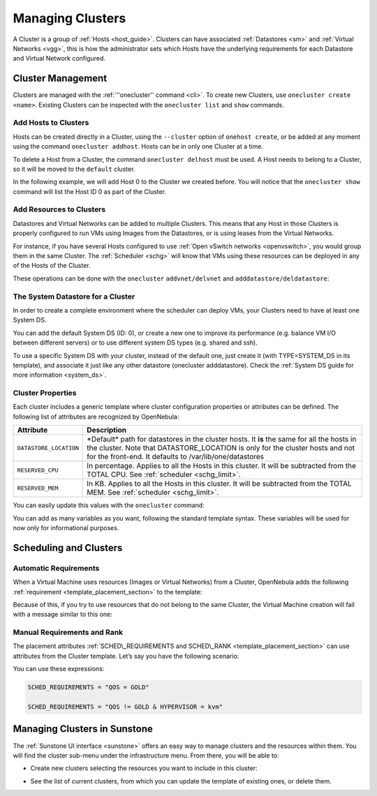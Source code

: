 .. _cluster_guide:

==================
Managing Clusters
==================

A Cluster is a group of :ref:`Hosts <host_guide>`. Clusters can have associated :ref:`Datastores <sm>` and :ref:`Virtual Networks <vgg>`, this is how the administrator sets which Hosts have the underlying requirements for each Datastore and Virtual Network configured.

Cluster Management
==================

Clusters are managed with the :ref:`''onecluster'' command <cli>`. To create new Clusters, use ``onecluster create <name>``. Existing Clusters can be inspected with the ``onecluster list`` and ``show`` commands.

.. prompt:: bash $ auto

    $ onecluster list
      ID NAME            HOSTS NETS  DATASTORES

    $ onecluster create production
    ID: 100

    $ onecluster list
      ID NAME            HOSTS NETS  DATASTORES
     100 production      0     0     0

    $ onecluster show production
    CLUSTER 100 INFORMATION
    ID             : 100
    NAME           : production

    HOSTS

    VNETS

    DATASTORES

Add Hosts to Clusters
---------------------

Hosts can be created directly in a Cluster, using the ``--cluster`` option of ``onehost create``, or be added at any moment using the command ``onecluster addhost``. Hosts can be in only one Cluster at a time.

To delete a Host from a Cluster, the command ``onecluster delhost`` must be used. A Host needs to belong to a Cluster, so it will be moved to the ``default`` cluster.

In the following example, we will add Host 0 to the Cluster we created before. You will notice that the ``onecluster show`` command will list the Host ID 0 as part of the Cluster.

.. prompt:: bash $ auto

    $ onehost list
      ID NAME         CLUSTER     RVM   TCPU   FCPU   ACPU   TMEM   FMEM   AMEM STAT
       0 host01       -             7    400    290    400   3.7G   2.2G   3.7G   on

    $ onecluster addhost production host01

    $ onehost list
      ID NAME         CLUSTER     RVM   TCPU   FCPU   ACPU   TMEM   FMEM   AMEM STAT
       0 host01       producti      7    400    290    400   3.7G   2.2G   3.7G   on

    $ onecluster show production
    CLUSTER 100 INFORMATION
    ID             : 100
    NAME           : production

    HOSTS
    0

    VNETS

    DATASTORES

Add Resources to Clusters
-------------------------

Datastores and Virtual Networks can be added to multiple Clusters. This means that any Host in those Clusters is properly configured to run VMs using Images from the Datastores, or is using leases from the Virtual Networks.

For instance, if you have several Hosts configured to use :ref:`Open vSwitch networks <openvswitch>`, you would group them in the same Cluster. The :ref:`Scheduler <schg>` will know that VMs using these resources can be deployed in any of the Hosts of the Cluster.

These operations can be done with the ``onecluster`` ``addvnet/delvnet`` and ``adddatastore/deldatastore``:

.. prompt:: bash $ auto

    $ onecluster addvnet production priv-ovswitch

    $ onecluster adddatastore production iscsi

    $ onecluster list
      ID NAME            HOSTS NETS  DATASTORES
     100 production      1     1     1

    $ onecluster show 100
    CLUSTER 100 INFORMATION
    ID             : 100
    NAME           : production

    CLUSTER TEMPLATE

    HOSTS
    0

    VNETS
    1

    DATASTORES
    100

The System Datastore for a Cluster
----------------------------------

In order to create a complete environment where the scheduler can deploy VMs, your Clusters need to have at least one System DS.

You can add the default System DS (ID: 0), or create a new one to improve its performance (e.g. balance VM I/O between different servers) or to use different system DS types (e.g. shared and ssh).

To use a specific System DS with your cluster, instead of the default one, just create it (with TYPE=SYSTEM\_DS in its template), and associate it just like any other datastore (onecluster adddatastore). Check the :ref:`System DS guide for more information <system_ds>`.

Cluster Properties
------------------

Each cluster includes a generic template where cluster configuration properties or attributes can be defined. The following list of attributes are recognized by OpenNebula:

+------------------------+--------------------------------------------------------------------------+
|       Attribute        |                               Description                                |
+========================+==========================================================================+
| ``DATASTORE_LOCATION`` | \*Default\* path for datastores in the cluster hosts. It **is** the same |
|                        | for all the hosts in the cluster. Note that DATASTORE\_LOCATION is only  |
|                        | for the cluster hosts and not for the front-end. It defaults             |
|                        | to /var/lib/one/datastores                                               |
+------------------------+--------------------------------------------------------------------------+
| ``RESERVED_CPU``       | In percentage. Applies to all the Hosts in this cluster. It will be      |
|                        | subtracted from the TOTAL CPU. See :ref:`scheduler <schg_limit>`.        |
+------------------------+--------------------------------------------------------------------------+
| ``RESERVED_MEM``       | In KB. Applies to all the Hosts in this cluster. It will be subtracted   |
|                        | from the TOTAL MEM. See :ref:`scheduler <schg_limit>`.                   |
+------------------------+--------------------------------------------------------------------------+

You can easily update this values with the ``onecluster`` command:

.. prompt:: bash $ auto

    $ onecluster update production

    -----8<----- editor session ------8<------

    DATASTORE_LOCATION="/mnt/nas/datastores"
    ~
    ~
    ~
    ----->8----- editor session ------>8------

    $ onecluster show production
    CLUSTER 100 INFORMATION
    ID               : 100
    NAME             : production
    SYSTEM DATASTORE : 100

    CLUSTER TEMPLATE
    DATASTORE_LOCATION="/mnt/nas/datastores"

    HOSTS
    0

    VNETS
    1

    DATASTORES
    100

You can add as many variables as you want, following the standard template syntax. These variables will be used for now only for informational purposes.

Scheduling and Clusters
=======================

Automatic Requirements
----------------------

When a Virtual Machine uses resources (Images or Virtual Networks) from a Cluster, OpenNebula adds the following :ref:`requirement <template_placement_section>` to the template:

.. prompt:: bash $ auto

    $ onevm show 0
    [...]
    AUTOMATIC_REQUIREMENTS="CLUSTER_ID = 100"

Because of this, if you try to use resources that do not belong to the same Cluster, the Virtual Machine creation will fail with a message similar to this one:

.. prompt:: bash $ auto

    $ onetemplate instantiate 0
    [TemplateInstantiate] Error allocating a new virtual machine. Incompatible cluster IDs.
    DISK [0]: IMAGE [0] from DATASTORE [1] requires CLUSTER [101]
    NIC [0]: NETWORK [1] requires CLUSTER [100]

Manual Requirements and Rank
----------------------------

The placement attributes :ref:`SCHED\_REQUIREMENTS and SCHED\_RANK <template_placement_section>` can use attributes from the Cluster template. Let’s say you have the following scenario:

.. prompt:: bash $ auto

    $ onehost list
      ID NAME            CLUSTER   RVM      ALLOCATED_CPU      ALLOCATED_MEM STAT
       1 host01          cluster_a   0       0 / 200 (0%)     0K / 3.6G (0%) on
       2 host02          cluster_a   0       0 / 200 (0%)     0K / 3.6G (0%) on
       3 host03          cluster_b   0       0 / 200 (0%)     0K / 3.6G (0%) on

    $ onecluster show cluster_a
    CLUSTER TEMPLATE
    QOS="GOLD"

    $ onecluster show cluster_b
    CLUSTER TEMPLATE
    QOS="SILVER"

You can use these expressions:

.. code-block:: bash

    SCHED_REQUIREMENTS = "QOS = GOLD"
     
    SCHED_REQUIREMENTS = "QOS != GOLD & HYPERVISOR = kvm"

Managing Clusters in Sunstone
=============================

The :ref:`Sunstone UI interface <sunstone>` offers an easy way to manage clusters and the resources within them. You will find the cluster sub-menu under the infrastructure menu. From there, you will be able to:

-  Create new clusters selecting the resources you want to include in this cluster:

|image0|

-  See the list of current clusters, from which you can update the template of existing ones, or delete them.

|image1|

.. |image0| image:: /images/sunstone_cluster_create.png
.. |image1| image:: /images/sunstone_cluster_list2.png

